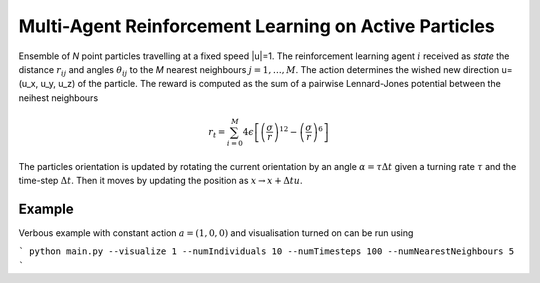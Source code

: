 Multi-Agent Reinforcement Learning on Active Particles
=======================================================

Ensemble of *N* point particles travelling at a fixed speed |u|=1. The reinforcement learning agent :math:`i` received as *state* the distance :math:`r_{ij}` and angles :math:`\theta_{ij}` to the *M* nearest neighbours :math:`j=1,\dots,M`. The action determines the wished new direction u=(u_x, u_y, u_z) of the particle. The reward is computed as the sum of a pairwise Lennard-Jones potential between the neihest neighbours

.. math::

   r_t=\sum_{i=0}^{M}4\epsilon\left[\left(\frac{\sigma}{r}\right)^{12}-\left(\frac{\sigma}{r}\right)^6\right]

The particles orientation is updated by rotating the current orientation by an angle :math:`\alpha=\tau\Delta t` given a turning rate :math:`\tau` and the time-step :math:`\Delta t`. Then it moves by updating the position as :math:`x\rightarrow x+\Delta t u`.

Example
-------

Verbous example with constant action  :math:`a=(1,0,0)` and visualisation turned on can be run using 

```
python main.py --visualize 1 --numIndividuals 10 --numTimesteps 100 --numNearestNeighbours 5
```